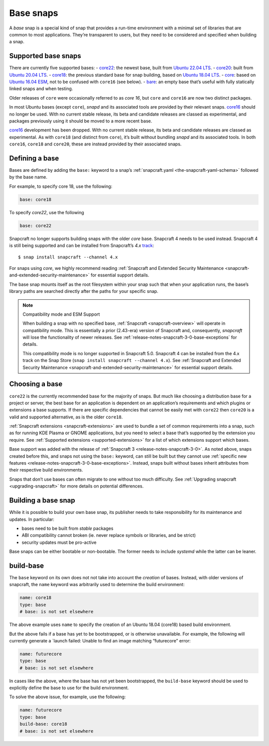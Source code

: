 .. 11198.md

.. _base-snaps:

Base snaps
==========

A *base* snap is a special kind of snap that provides a run-time environment with a minimal set of libraries that are common to most applications. They’re transparent to users, but they need to be considered and specified when building a snap.


.. _base-snaps-supported:

Supported base snaps
--------------------

There are currently five supported bases: - `core22 <https://snapcraft.io/core22>`__: the newest base, built from `Ubuntu 22.04 LTS <https://releases.ubuntu.com/22.04/>`__. - `core20 <https://snapcraft.io/core20>`__: built from `Ubuntu 20.04 LTS <https://releases.ubuntu.com/20.04/>`__. - `core18 <https://snapcraft.io/core18>`__: the previous standard base for snap building, based on `Ubuntu 18.04 LTS <http://releases.ubuntu.com/18.04/>`__. - `core <https://snapcraft.io/core>`__: based on `Ubuntu 16.04 ESM <http://releases.ubuntu.com/16.04/>`__, not to be confused with ``core16`` (see below). - `bare <https://snapcraft.io/bare>`__: an empty base that’s useful with fully statically linked snaps and when testing.

Older releases of ``core`` were occasionally referred to as *core 16*, but ``core`` and ``core16`` are now two distinct packages.

In most Ubuntu bases (except ``core``), *snapd* and its associated tools are provided by their relevant snaps. `core16 <https://snapcraft.io/core16>`__ should no longer be used. With no current stable release, its beta and candidate releases are classed as experimental, and packages previously using it should be moved to a more recent base.

`core16 <https://snapcraft.io/core16>`__ development has been dropped. With no current stable release, its beta and candidate releases are classed as experimental. As with ``core18`` (and distinct from ``core``), it’s built without bundling *snapd* and its associated tools. In both ``core16``, ``core18`` and ``core20``, these are instead provided by their associated snaps.

Defining a base
---------------

Bases are defined by adding the ``base:`` keyword to a snap’s :ref:`snapcraft.yaml <the-snapcraft-yaml-schema>` followed by the base name.

For example, to specify core 18, use the following:

.. code:: yaml

   base: core18

To specify *core22*, use the following

.. code:: yaml

   base: core22

Snapcraft no longer supports building snaps with the older *core* base. Snapcraft 4 needs to be used instead. Snapcraft 4 is still being supported and can be installed from Snapcraft’s *4.x* `track <https://snapcraft.io/docs/channels#base-snaps-heading--tracks>`__:

::

   $ snap install snapcraft --channel 4.x

For snaps using *core*, we highly recommend reading :ref:`Snapcraft and Extended Security Maintenance <snapcraft-and-extended-security-maintenance>` for essential support details.

The base snap mounts itself as the root filesystem within your snap such that when your application runs, the base’s library paths are searched directly after the paths for your specific snap.

.. note::
          Compatibility mode and ESM Support

          When building a snap with no specified base, :ref:`Snapcraft <snapcraft-overview>` will operate in compatibility mode. This is essentially a prior (2.43-era) version of Snapcraft and, consequently, *snapcraft* will lose the functionality of newer releases. See :ref:`release-notes-snapcraft-3-0-base-exceptions` for details.

          This compatibility mode is no longer supported in Snapcraft 5.0. Snapcraft 4 can be installed from the 4.x track on the Snap Store (``snap install snapcraft --channel 4.x``). See :ref:`Snapcraft and Extended Security Maintenance <snapcraft-and-extended-security-maintenance>` for essential support details.



Choosing a base
---------------

``core22`` is the currently recommended base for the majority of snaps. But much like choosing a distribution base for a project or server, the best base for an application is dependent on an application’s requirements and which plugins or extensions a base supports. If there are specific dependencies that cannot be easily met with ``core22`` then ``core20`` is a valid and supported alternative, as is the older ``core18``.

:ref:`Snapcraft extensions <snapcraft-extensions>` are used to bundle a set of common requirements into a snap, such as for running KDE Plasma or GNOME applications, but you need to select a base that’s supported by the extension you require. See :ref:`Supported extensions <supported-extensions>` for a list of which extensions support which bases.

Base support was added with the release of :ref:`Snapcraft 3 <release-notes-snapcraft-3-0>`. As noted above, snaps created before this, and snaps not using the ``base:`` keyword, can still be built but they cannot use :ref:`specific new features <release-notes-snapcraft-3-0-base-exceptions>`. Instead, snaps built without bases inherit attributes from their respective build environments.

Snaps that don’t use bases can often migrate to one without too much difficulty. See :ref:`Upgrading snapcraft <upgrading-snapcraft>` for more details on potential differences.

.. _building-a-base-snap:

Building a base snap
--------------------

While it is possible to build your own base snap, its publisher needs to take responsibility for its maintenance and updates. In particular:

-  bases need to be built from *stable* packages
-  ABI compatibility cannot broken (ie. never replace symbols or libraries, and be strict)
-  security updates must be pro-active

Base snaps can be either bootable or non-bootable. The former needs to include *systemd* while the latter can be leaner.


.. _base-snaps-base-snap:

build-base
----------

The ``base`` keyword on its own does not not take into account the *creation* of bases. Instead, with older versions of snapcraft, the ``name`` keyword was arbitrarily used to determine the build environment:

.. code:: yaml

   name: core18
   type: base
   # base: is not set elsewhere

The above example uses ``name`` to specify the creation of an Ubuntu 18.04 (core18) based build environment.

But the above fails if a base has yet to be bootstrapped, or is otherwise unavailable. For example, the following will currently generate a \`launch failed: Unable to find an image matching “futurecore” error:

.. code:: yaml

   name: futurecore
   type: base
   # base: is not set elsewhere

In cases like the above, where the base has not yet been bootstrapped, the ``build-base`` keyword should be used to explicitly define the base to use for the build environment.

To solve the above issue, for example, use the following:

.. code:: yaml

   name: futurecore
   type: base
   build-base: core18
   # base: is not set elsewhere
